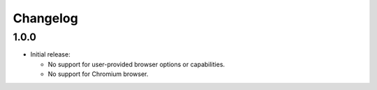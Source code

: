 =========
Changelog
=========

1.0.0
-----

* Initial release:

  * No support for user-provided browser options or capabilities.
  * No support for Chromium browser.
